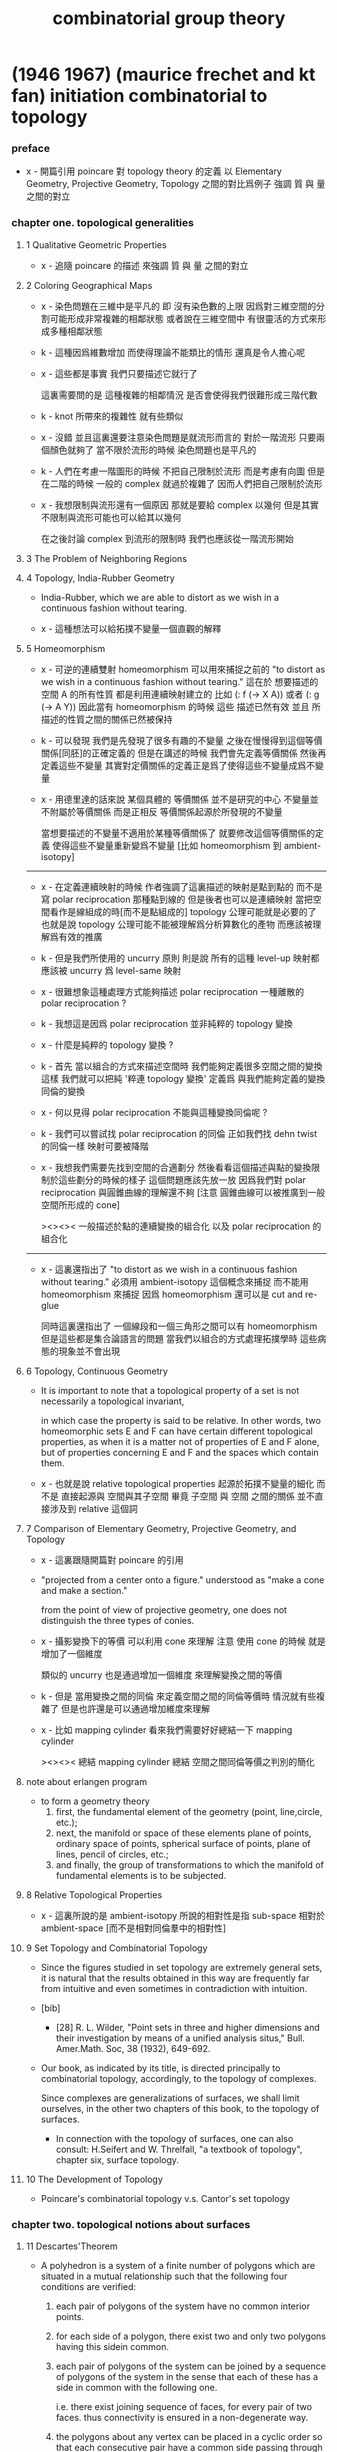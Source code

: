 #+title: combinatorial group theory

* (1946 1967) (maurice frechet and kt fan) initiation combinatorial to topology

*** preface

    - x -
      開篇引用 poincare 對 topology theory 的定義
      以 Elementary Geometry, Projective Geometry, Topology 之間的對比爲例子
      強調 質 與 量 之間的對立

*** chapter one. topological generalities

***** 1 Qualitative Geometric Properties

      - x -
        追隨 poincare 的描述
        來強調 質 與 量 之間的對立

***** 2 Coloring Geographical Maps

      - x -
        染色問題在三維中是平凡的
        即 沒有染色數的上限
        因爲對三維空間的分割可能形成非常複雜的相鄰狀態
        或者說在三維空間中 有很靈活的方式來形成多種相鄰狀態

      - k -
        這種因爲維數增加 而使得理論不能類比的情形
        還真是令人擔心呢

      - x -
        這些都是事實
        我們只要描述它就行了

        這裏需要問的是
        這種複雜的相鄰情況
        是否會使得我們很難形成三階代數

      - k -
        knot 所帶來的複雜性 就有些類似

      - x -
        沒錯
        並且這裏還要注意染色問題是就流形而言的
        對於一階流形 只要兩個顏色就夠了
        當不限於流形的時候 染色問題也是平凡的

      - k -
        人們在考慮一階圖形的時候
        不把自己限制於流形 而是考慮有向圖
        但是在二階的時候 一般的 complex 就過於複雜了
        因而人們把自己限制於流形

      - x -
        我想限制與流形還有一個原因
        那就是要給 complex 以幾何
        但是其實不限制與流形可能也可以給其以幾何

        在之後討論 complex 到流形的限制時
        我們也應該從一階流形開始

***** 3 The Problem of Neighboring Regions

***** 4 Topology, India-Rubber Geometry

      - India-Rubber,
        which we are able to distort as we wish in a continuous fashion without tearing.

      - x -
        這種想法可以給拓撲不變量一個直觀的解釋

***** 5 Homeomorphism

      - x -
        可逆的連續雙射 homeomorphism
        可以用來捕捉之前的
        "to distort as we wish in a continuous fashion without tearing."
        這在於
        想要描述的空間 A 的所有性質
        都是利用連續映射建立的
        比如 (: f (-> X A)) 或者 (: g (-> A Y))
        因此當有 homeomorphism 的時候
        這些 描述已然有效
        並且 所描述的性質之間的關係已然被保持

      - k -
        可以發現
        我們是先發現了很多有趣的不變量
        之後在慢慢得到這個等價關係[同胚]的正確定義的
        但是在講述的時候
        我們會先定義等價關係
        然後再定義這些不變量
        其實對定價關係的定義正是爲了使得這些不變量成爲不變量

      - x -
        用德里達的話來說
        某個具體的 等價關係 並不是研究的中心
        不變量並不附屬於等價關係
        而是正相反
        等價關係起源於所發現的不變量

        當想要描述的不變量不適用於某種等價關係了
        就要修改這個等價關係的定義
        使得這些不變量重新變爲不變量
        [比如 homeomorphism 到 ambient-isotopy]

      ------

      - x -
        在定義連續映射的時候
        作者強調了這裏描述的映射是點到點的
        而不是寫 polar reciprocation 那種點到線的
        但是後者也可以是連續映射
        當把空間看作是線組成的時[而不是點組成的]
        topology 公理可能就是必要的了
        也就是說 topology 公理可能不能被理解爲分析算數化的產物
        而應該被理解爲有效的推廣

      - k -
        但是我們所使用的 uncurry 原則
        則是說
        所有的這種 level-up 映射都應該被 uncurry 爲 level-same 映射

      - x -
        很難想象這種處理方式能夠描述 polar reciprocation
        一種離散的 polar reciprocation ?

      - k -
        我想這是因爲 polar reciprocation 並非純粹的 topology 變換

      - x -
        什麼是純粹的 topology 變換 ?

      - k -
        首先
        當以組合的方式來描述空間時
        我們能夠定義很多空間之間的變換
        這樣
        我們就可以把純 '粹連 topology 變換'
        定義爲 與我們能夠定義的變換同倫的變換

      - x -
        何以見得 polar reciprocation 不能與這種變換同倫呢 ?

      - k -
        我們可以嘗試找 polar reciprocation 的同倫
        正如我們找 dehn twist 的同倫一樣
        映射可要被降階

      - x -
        我想我們需要先找到空間的合適劃分
        然後看看這個描述與點的變換限制於這些劃分的時候的樣子
        這個問題應該先放一放
        因爲我們對 polar reciprocation 與圓錐曲線的理解還不夠
        [注意 圓錐曲線可以被推廣到一般空間所形成的 cone]

        ><><><
        一般描述於點的連續變換的組合化
        以及 polar reciprocation 的組合化

      ------

      - x -
        這裏還指出了
        "to distort as we wish in a continuous fashion without tearing."
        必須用 ambient-isotopy 這個概念來捕捉
        而不能用 homeomorphism 來捕捉
        因爲 homeomorphism 還可以是 cut and re-glue

        同時這裏還指出了 一個線段和一個三角形之間可以有 homeomorphism
        但是這些都是集合論語言的問題
        當我們以組合的方式處理拓撲學時
        這些病態的現象並不會出現

***** 6 Topology, Continuous Geometry

      - It is important to note that
        a topological property of a set
        is not necessarily a topological invariant,

        in which case the property is said to be relative.
        In other words, two homeomorphic sets Ε and F
        can have certain different topological properties,
        as when it is a matter not of properties of Ε and F alone,
        but of properties concerning Ε and F and the spaces which contain them.

      - x -
        也就是說 relative topological properties 起源於拓撲不變量的細化
        而不是 直接起源與 空間與其子空間
        畢竟 子空間 與 空間 之間的關係
        並不直接涉及到 relative 這個詞

***** 7 Comparison of Elementary Geometry, Projective Geometry, and Topology

      - x -
        這裏跟隨開篇對 poincare 的引用

      - "projected from a center onto a figure."
        understood as "make a cone and make a section."

        from the point of view of projective geometry,
        one does not distinguish the three types of conies.

      - x -
        攝影變換下的等價
        可以利用 cone 來理解
        注意
        使用 cone 的時候
        就是增加了一個維度

        類似的
        uncurry 也是通過增加一個維度
        來理解變換之間的等價

      - k -
        但是
        當用變換之間的同倫
        來定義空間之間的同倫等價時
        情況就有些複雜了
        但是也許還是可以通過增加維度來理解

      - x -
        比如 mapping cylinder
        看來我們需要好好總結一下 mapping cylinder

        ><><><
        總結 mapping cylinder
        總結 空間之間同倫等價之判別的簡化

***** note about erlangen program

      - to form a geometry theory
        1. first, the fundamental element of the geometry (point, line,circle, etc.);
        2. next, the manifold or space of these elements
           plane of points, ordinary space of points,
           spherical surface of points, plane of lines,
           pencil of circles, etc.;
        3. and finally, the group of transformations
           to which the manifold of fundamental elements is to be subjected.

***** 8 Relative Topological Properties

      - x -
        這裏所說的是 ambient-isotopy
        所說的相對性是指 sub-space 相對於 ambient-space
        [而不是相對同倫羣中的相對性]

***** 9 Set Topology and Combinatorial Topology

      - Since the figures studied in set topology are extremely general sets,
        it is natural that the results obtained in this way
        are frequently far from intuitive
        and even sometimes in contradiction with intuition.

      - [bib]

        - [28]
          R. L. Wilder,
          "Point sets in three and higher dimensions
          and their investigation by means of a unified analysis situs,"
          Bull. Amer.Math. Soc, 38 (1932), 649-692.

      - Our book, as indicated by its title,
        is directed principally to combinatorial topology,
        accordingly, to the topology of complexes.

        Since complexes are generalizations of surfaces,
        we shall limit ourselves, in the other two chapters of this book,
        to the topology of surfaces.

        - In connection with the topology of surfaces,
          one can also consult: H.Seifert and W. Threlfall,
          "a textbook of topology",
          chapter six, surface topology.

***** 10 The Development of Topology

      - Poincare's combinatorial topology v.s. Cantor's set topology

*** chapter two. topological notions about surfaces

***** 11 Descartes'Theorem

      - A polyhedron is a system of a finite number of polygons
        which are situated in a mutual relationship
        such that the following four conditions are verified:

        1. each pair of polygons of the system
           have no common interior points.

        2. for each side of a polygon,
           there exist two and only two polygons having this sidein common.

        3. each pair of polygons of the system
           can be joined by a sequence of polygons of the system
           in the sense that each of these
           has a side in common with the following one.

           i.e.
           there exist joining sequence of faces, for every pair of two faces.
           thus connectivity is ensured in a non-degenerate way.

        4. the polygons about any vertex
           can be placed in a cyclic order
           so that each consecutive pair
           have a common side passing through the vertex.

           thus exclude some kind of singularity.

        According to this definition,
        when we speak of a polyhedron,
        we always mean the surface of the polyhedron.

      - A polyhedron is said to be simple
        if one can continuously deform it into the surface of a sphere.

***** 12 An Application of Descartes'Theorem

***** 13 Characteristic of a Surface

***** 14 Unilateral Surfaces

***** 15 Orientability and Nonorientability

***** 16 Topological Polygons

***** 17 Construction of Closed Orientable Surfaces from Polygons by Identifying Their Sides

***** 18 Construction of Closed Nonorientable Surfaces from Polygons by Identifying Their Sides

***** 19 Topological Definition of a Closed Surface

*** chapter three. topological classification of closed surfaces

***** 20 The Principal Problem in the Topology of Surfaces

***** 21 Planar Polygonal Schema and Symbolic Representation of a Polyhedron

***** 22 Elementary Operations

***** 23 use of normal forms of polyhedra

***** 24 Reduction to Normal Form: I

***** 25 Reduction to Normal Form: II

***** 26 Characteristic and Orientability

***** 27 The Principal Theorem of the Topology of Closed Surfaces

***** 28 Application to the Geometric Theory of Functions

***** 29 Genus and Connection Number of Closed Orientable Surfaces

* (1966 1976) (wilhelm magnus) combinatorial group theory

*** info

    - presentations of groups in terms of generators and relations

* (1977) (roger lyndon and paul schupp) combinatorial group theory

* (1980 1992) (john stillwell) classical topology and combinatorial group theory

*** info

    - topology is ostensibly the study of arbitrary continuous functions.
      in reality, however, we can comprehend and manipulate
      only functions which relate finite "chunks" of space
      in a simple combinatorial manner,
      and topology originally developed on this basis.

    - x -
      雖然作者在開頭這麼說了
      但是作者在之後的敘述中 還是遵循了拓撲空間那種 算數化的語言
      如下的用詞就是一些徵兆 :
      - neighbourhood
      - local compactness

*** 0 introduction and foundations

***** 0.1 The Fundamental Concepts and Problems ofTopology

******* 0.1.1 The Homeomorphism Problem

        - One may consider a geometric figure to be an arbitrary point set,
          and in fact the homeomorphism problem
          was first stated in this form, by Hurwitz 1897.
          However, this degree of generality
          makes the problem completely intractable,
          for reasons which belong more to set theory than geometry,
          namely the impossibility of describing or enumerating all point sets.

        - x -
          也就是說這種處理問題的方式不具有構造性
          沒法在計算機上用數據結構來實現這個模型
          更沒法用算法來實現就這個模型而敘述的函數

        - For the moment
          we wish to claim that all "natural" geometric figures
          are either simplicial complexes or homeomorphic to them,
          which is just as good for topological purposes.

        - knot complement in R3 is not finitely describable in terms of simplexes.

******* 0.1.2 Continuous Functions, Open and Closed Sets

******* 0.1.3 Examples of Continuous Maps

******* 0.1.4 Identification Spaces

        - x -
          again, glue is handled by quotient-space by the author.
          while in AT1, I handled it by common boundary.

******* 0.1.5 The H-ball and the ^-sphere

******* 0.1.6 Manifolds

        - x -
          這里給出了一個例子來說明
          #+begin_src scheme
          (type space
            (: base (-1 <>))
            (: p (0 base base))
            (: c (1 p p p)))
          #+end_src
          並非是 manifold
          也就是說 group 的 generators 與 relations
          所給出的 underlying-space 並非是 manifold

******* 0.1.7 Bounded Manifolds

        - x -
          既然可以把 manifold 推廣到 bounded manifold
          那麼也沒有什麼理由不把一般的 group 的 underlying-space
          包含到考慮範圍之內
          而所得到的 underlying-space 的差異
          都可以通過 group 的性質來描述

          之前問
          what are the underlying-space and covering-space
          of low order finite groups ?
          現在知道這些就是不是 manifold 的空間了

          之前關於有限生成羣的分類的問題
          二維曲面的分類很簡單 因爲這些曲面是 很特殊的羣的 underlying-space
          而一般的羣的分類很難 對應的 underlying-space 的分類也將很難

          而且之所以我們的討論要限制於
          那些 underlying-space 是 manifold 的羣
          可能就是因爲這種羣的 underlying-space 可以有簡單的嵌入
          從而讓人能夠直觀

          而對一般的羣的 underlying-space 的研究
          其實都是用代數方法來完成的

        - In dimension 2
          we can distinguish manifolds from bounded manifolds
          by the fundamental group (4.2.1 and 5.3.3).

******* 0.1.8 Embedding Problems

        - next to the homeomorphism problem,
          the most important type of topological problem is that of
          distinguishing different embeddings of one figure in another.

        - x -
          這裏的 homeomorphism problem 代數化之後就是空間之間的同倫等價
          即 (~~ A B)
          而後面的的 embedding 問題就是特殊的函數之間的等價
          即 (~ f g)
          其特殊性在於
          證明等價時所用的 (-> (* A I) B) 不能有自交

******* 0.1.9 Homotopy and Isotopy

        - The group properties depend crucially on the fact that
          the curve is not required to be simple at any stage,
          and in fact the deformation may create more singularities
          than were present at the beginning.

          Only then can one introduce a product of closed curves,
          and cancel a closed curve by its inverse.

        - x -
          同倫羣的定義依賴於各階球面的自交的映射

        - isotopy seems to be a more natural notion of deformation,
          but it is not algebraically tractable.
          In the case of simple curves on a 2-manifold
          the situation is saved by a theorem of Baer 1928 (6.2.5)
          which says that simple curves are isotopic
          if and only if they are homotopic.

        - note the difference between

          - isotopy
            the "knotted part" can be shrunk to nothing
            without acquiring asingularity at any stage.

          - ambient-isotopy
            knot theory

        - x -
          在 AT1 中
          應該如何定義上面兩個概念
          如果要求 證明等價時所用的 (-> (* A I) B) 不能有自交
          是否就有了 ambient-isotopy ?

          有可能不行
          因爲 ambient-isotopy 是用 (-> (* B I) B) 定義的

***** 0.2 Simplicial Complexes

******* 0.2.1 Definition and Basic Properties

        - simplicial complex as schema.
          It is a consequence of the triangulation and Hauptvermutung that
          all homeomorphism questions for 2- and 3-manifolds
          reduce to combinatorial questions about schemata.

******* 0.2.2 Orientation

        - in general,
          we interpret the ordered (n + 1)-tuple (P0, ..., Pn+1)
          as an orientation of the n-simplex.

          orientations are equivalent
          if they differ by an even permutation of the vertices,
          so there are in fact two possible orientations,
          - (+ (P0, ..., Pn+1)) which is just (P0, ..., Pn+1)
          - (— (P0, ..., Pn+1)) obtained by
            an odd number of exchanges of vertices.

        - an orientation of an n-complex
          is an assignment of orientations to its simplexes.
          The orientation is coherent
          if n-simplexes which share an (n-1)-dimensional face
          induce opposite orientations in that face.

******* 0.2.3 Realization in Euclidean Space

        - any n-complex can be embedded in R^(2n+1)

******* 0.2.4 Cell Complexes

        - in the last resort,
          one can always view cells and the dividing cells inside them
          as unions of simplexes in a simplicial decomposition.
          The point of considering cell complexes at all
          is to minimize the number of cells,
          which usually helps to shorten computations.

        - x -
          作者有使用 simplicial complex 的傾向

******* 0.2.5 Triangulation and Hauptvermutung

        - The Hauptvermutung (main conjecture) of Steinitz 1908
          states that homeomorphic manifolds are combinatorially homeomorphic.

***** 0.3 The Jordan Curve Theorem

******* 0.3.1 Connectedness and Separation

        - The statement, as a theorem,
          that every simple closed curve in R2
          separates it into two regions (Jordan 1887)
          was important in the history of topology
          as the first moment when an "obvious" fact
          was seen to require proof.

******* 0.3.2 The Polygonal Jordan Curve Theorem

******* 0.3.3 0-graphs

******* 0.3.4 Arcs Across a Polygon

******* 0.3.5 The Jordan Separation Theorem

******* 0.3.6 Arcs in a Polygon

******* 0.3.7 No Simple Arc Separates R2

******* 0.3.8 The Jordan Curve Theorem

******* 0.3.9 The Jordan-Schoenflies Theorem

        - there are topologically distinct embeddings of S2 in R3.

***** 0.4 Algorithms

******* 0.4.1 Algorithmic Problems

******* 0.4.2 Recursively Enumerable Sets

******* 0.4.3 The Diagonal Argument

***** 0.5 Combinatorial Group Theory

******* 0.5.1 The Fundamental Group

******* 0.5.2 Generators, Words, and Relations

******* 0.5.3 Group Presentations

******* 0.5.4 Coset Decomposition, Normal Subgroups

        - a set of elements v < G
          generates a normal subgroup N of G
          #+begin_src scheme
          (-> [(: :g G) (: :v V)]
              [(: [:g :v :g rev] N)
               (: [:g :v rev :g rev] N)])
          #+end_src

        - generating a subgroup by inverse and product,
          generating a normal subgroup also by conjugation.

        - x -
          how about the fact that
          the fundamental group of a covering space of (underlying-space G)
          is a subgroup of G ?

******* 0.5.5 Quotient Groups and Homomorphisms

        - we can get quotient group of a group representation
          by adding new relations.
          [where new relations generates a normal subgroup.]

        - isomorphism = (kernel = id)

******* 0.5.6 Dyck's Theorem (Dyck 1882)
******* 0.5.7 The Word Problem and Cayley Diagrams

        - solution of the word problem for G
          is equivalent to the construction of Cayley diagram of G.

        - x -
          如何等同呢 ?
          用有向圖實現這個 [有可能是無限的] cayley diagram 嗎 ?
          path 到 vertex 的 hash function 嗎 ?

******* 0.5.8 Tietze Transformations

        - Tietze's Theorem.
          Any two finite presentations of a group G
          are convertible into each other
          by a finite sequence of Tietze transformations.

******* 0.5.9 Coset Enumeration

        - x -
          這裏作者給出了不計算法複雜性的傻瓜算法

*** 1 complex analysis and surface topology

***** 1.1 Riemann Surfaces

******* 1.1.1 Introduction

        - A complex function is a map from sphere onto sphere.
          [a covering map.]

        - The general purpose of Riemann surfaces in function theory
          is to provide domains on which
          all algebraic functions become single-valued.

******* 1.1.2 Branched Coverings of the 2-sphere

        - torus can cover sphere.

******* 1.1.3 Connectivity and Genus

        - In general
          the connectivity of a surface
          can be measured
          by the maximu mnumber of disjoint closed curves
          which can be drawn on the surface without separating it.
          [This number is called the genus of the surface.]

        - mobius
          clifford
          klein

******* 1.1.4 Branched Coverings of Higher Dimension

        - for 3-dim covering-space

        - james w. alexander

***** 1.2 Nonorientable Surfaces

******* 1.2.1 The Mobius Band

        - Klein imagines a small oriented circle (the indicatrix)
          placed on the surface,
          then transported round an arbitrary closed curve.

******* 1.2.2 The Projective Plane

******* 1.2.3 The Klein Bottle

******* 1.2.4 Dyck's Classification of Nonorientable Surfaces

        - crosscap + handle = 3 crosscaps.

        - special underlying-space
          | group                   | underlying-space |
          |-------------------------+------------------|
          | general                 | cell-complex     |
          | orientable manifold     | ...              |
          | non-orientable manifold | ...              |
          | manifold with boundary  | ...              |

***** 1.3 The Classification Theorem for Surfaces

******* 1.3.1 Combinatorial Definition of a Surface

        - Dehn and Heegaard (1907)
          define a closed surface to be
          a finite 2-dimensional simplicial complex.

******* 1.3.2 Schemata

        - build surfaces from polygons instead of only using triangles.

******* 1.3.3 Reduction to a Single Polygon with a Single Vertex

        - amalgamate polygons to one polygon.
          reduce the number of vertices of the polygon.

******* 1.3.9 Bounded Surfaces

        - x -
          Dehn's paper about 1-holed sphere, 2-holed sphere, and so on,
          is based on the normalization of surface.

***** 1.4 Covering Surfaces

******* 1.4.1 The Universal Covering Surface

        - covering without branch points
          covering with branch points

******* 1.4.2 The Universal Cover of an Orientable Surface of Genus > 1

******* 1.4.3 Fuchsian Groups

******* 1.4.4 The 2-sheeted Cover of a Nonorientable Surface

*** 2 graphs and free groups

***** 2.1 Realization of Free Groups by Graphs

******* 2.1.1 intro

        - to vividly illustrate the dual view of
          a group as fundamental group of a space
          and automorphism group of a covering-space.

******* 2.1.2 Graphs, Paths, and Trees
******* 2.1.3 The Cay ley Diagram of a Free Group
******* 2.1.4 Solution of the Word Problem for Free Groups
******* 2.1.5 Spanning Trees
******* 2.1.7 Generators for the Fundamental Group
******* 2.1.8 Freeness of the Generators
******* 2.1.9 The Tree as the Universal Covering Graph of the Bouquet of Circles

***** 2.2 Realization of Subgroups

******* 2.2.1 Covering Graphs

        - covering-map can be adequately represented
          by labelling and orienting the edges in covering-space.

******* 2.2.2 The Subgroup Property

        - x -
          帶有類型的代數結構之間的同態
          誘導出去掉類型的代數結構之間的單同態

******* 2.2.3 Realization of an Arbitrary Subgroup of a Free Group

******* 2.2.4 The Nielsen-Schreier Theorem

        - Every subgroup of a free group is free.

******* 2.2.6 Schreier Transversals

******* 2.2.7 Normal Subgroups and Cayley Diagrams

        - (: covering (-> X (underlying-space G)))
          if (fundamental-group X) is normal subgroup of G,
          then (= X (cayley-graph (/ G (fundamental-group X))))

*** 3 foundations for the fundamental group

***** 3.1 The Fundamental Group

******* 3.1.1 IntroductionThe fundamental group

        - Such a definition
          makes the computation of generators and relations routine,
          but it is open to the objection that
          the group is not obviously a topological invariant.

          Since the topologists of the time
          pinned their hopes on the Hauptvermutung,
          they could be satisfied with a proof that
          the fundamental group was invariant under combinatorial homeomorphisms,
          which was supplied by Tietze 1908.

        - The only group which has to be derived from first principles
          is that of the circle;
          all the other fundamental groups we need
          are then obtained by combining the simple technique of
          deformation retraction
          with the Seifert-Van Kampen theorem.

***** 3.2 The Fundamental Group of the Circle

******* 3.2.2 Tightening a Path

        - x -
          證明某些生成子能過生成整個函數空間
          要證明函數空間中的任意元素都能化爲生成子所生成的正規形式

        - k -
          但是這與我們理解基本羣的方式並不相同
          計算基本羣的方式也不同
          我們計算同倫羣的方式是
          把一個 groupoid 化爲 group

        - x -
          groupoid 化爲 group 的過程
          可以看作是收縮那些沒有自交的 path
          最終得到的全是 circle

          二維圖形也可以如此
          最終得到的卻不全是 sphere
          而是什麼 ?

        - k -
          我們必須找一些例子來觀察

        - x -
          在這個正規化的過程中
          我們也可以先處理點
          即 用一個支撐樹
          把所有的點收縮成一個點

        - k -
          這樣我們就會得到一個高階 group 了

******* 3.2.3 Brouwer Degree

******* 3.2.4 Invariance of the Brouwer Degree under Homotopy

***** 3.3 Deformation Retracts

***** 3.4 The Seifert-Van Kampen Theorem

***** 3.5 Direct Products

*** 4 fundamental groups of complexes

***** 4.1 Poincare's Method for Computing Presentations

***** 4.2 Examples

***** 4.3 Surface Complexes and Subgroup Theorems

*** 5 homology theory and abelianization

***** 5.1 Homology Theory

***** 5.2 The Structure Theorem for Finitely Generated Abelian Groups

***** 5.3 Abelianization

*** 6 curves on surfaces

***** 6.1 Dehn's Algorithm

***** 6.2 Simple Curves on Surfaces

***** 6.3 Simplification of Simple Curves by Homeomorphisms

***** 6.4 The Mapping Class Group of the Torus

*** 7 knots and braids

***** 7.1 Dehn and Schreier's Analysis of the Torus Knot Groups

***** 7.2 Cyclic Coverings

***** 7.3 Braids

*** 8 three-dimensional manifolds

***** 8.1 Open Problems in Three-Dimensional Topology

***** 8.2 Polyhedral Schemata

******* 8.2.4 Remarks

        - Polyhedral schemata
          have never been used in a systematic way
          for the construction of 3-manifolds,
          even though some interesting manifolds
          originally arose in this way
          (for example lens spaces, cf. 4.2.8.
           See also Threlfall and Seifert 1930, 1932
           and Weber and Seifert 1933
           for manifolds obtainedfrom the Platonic solids).

          Apparently polyhedral schemata
          do not admit anything like the reductions applicable to polygon schemata,
          but it is not clear that anyone has worked very hard on the problem.

          Only recently, Thurston 1977 has found
          polyhedral forms of many 3-manifolds
          which can be used to tesselate hyperbolic 3-space,
          yielding a theory like the classical theory of 2-manifolds.

***** 8.3 Heegaard Splittings

******* 8.3.1 Existence

******* 8.3.2 Heegaard Diagrams

        - A manifold which splits into handlebodies H1 H2
          is determined up to homeomorphism
          by the map (: h (-> [H1 boundary] [H2 boundary]))
          [which is determined by the images of the canonical meridians.]

***** 8.4 Surgery

***** 8.5 Branched Coverings

*** 9 unsolvable problems

***** 9.1 Computation

***** 9.2 HNN Extensions

***** 9.3 Unsolvable Problems in Group Theory

***** 9.4 The Homeomorphism Problem

* (1982) (bruce chandler and wilhelm magnus) the history of combinatorial group theory: a case study in the history of ideas

*** info

    - Nearly the entire body of research in the field
      is due to mathematicians who either are still alive
      or who were the teachers or senior colleagues of living mathematicians.
      This makes it possible to supplement the written tradition
      with oral information which is particularly valuable
      when dealing with questions of motivation
      for a particular investigation or of the transfer of ideas.

    - x -
      it seems the tradition of writing hides motivations,
      while the dialog reveals motivations.

      it might also be the authors who fail to convey their motivations
      are not good at their art.

*** Part I The Beginning of Combinatorial Group Theory

***** 1 Introduction to Part I

      - Part I of our book covers the period from 1882 to 1918,
        the end of the first World War.

***** 2 The Foundation: Dyck's Group-Theoretical Studies

      - in Dyck's paper :
        For the further development of the present group theoretical problems
        the analytic (combinatorial) formulation has to replace every geometric description.
        However, the primary geometric interpretation has produced certain viewpoints
        and it is the purpose of the present paper
        to develop both their geometric version and their analytic content.

      - "a geometric concretization (Versinnlichung) of the group G."
        like the theory of fuchsian groups.

        tessellation of the hyperbolic disk

      - Burnside's textbooks.

      - De Siguier used Cantor's set theory
        and coined the term 'semigroup'.

      - What we called Proposition 1
        [there exist free group for a set of generators]
        is then what Dehn called the solution of the word problem for free groups.

      - x -
        當 [像 Dehn 一樣]
        用 模型的實現 與 算法 來理解這些理論時
        某些堂皇的命題就是顯然的事實了

        作者區分了 The existence proof 與 The combinatorial proof
        後者是 構造主義 的

***** 3 The Origin: The Theory of Discontinuous Groups

      - poincare and klein

      - discontinuous action
        discontinuous group acting on space

      - the early theory of discontinuous groups did not stimulate
        the development of the theory of group presentations,
        because the discontinuous groups are not primarily given by presentations.
        They are defined either by a set of generating elements
        which describe circle-preserving conformal self-mappings of the complex plane [geometric]
        or as a set of 2x2 matrices, subject to arithmetic conditions [arithmetic].

***** 4 Motivation: The Fundamental Groups of Topological Spaces

      - poincare -> tietze -> dehn

      - [bib]

        - Birman, J. S.
          Poincare's conjecture and the homeotopy group of a closed, orientable 2-manifold
          1973

        - heinrich tietze
          on the topological invariants of multidimensional manifolds
          1908

      - Tietze's results are motivated by an observation of a specific difficulty
        arising when working with groups which are merely givenby a presentation.

      - Dehn recognized that the difficulties of combinatorial group theory
        start at a much lower level than that of the isomorphism problem as stated by Tietze.

      - [bib]

        - Greendlinger, M, 1960a,
          Dehn's algorithm for the word problem,
          Comm. Pure and Appl.Math.

        - Greendlinger, M., 1960b,
          Dehn's algorithm for the conjugacy and word problems, with applications,
          Comm. Pure and Appl. Math.

***** 5 The Graphical Representation of Groups

      - cayley diagram -> burnside [finite order] -> coxeter [finite order]

      - The point to be made here is that
        this is such an extremely simple definition
        when phrased in topological terms.
        Any possible translation into algebraic terms
        appears to be clumsy and opaque.
        Of course, one may say that
        all that matters about a definition is its precision.
        But this was certainly not Dehn's opinion.
        In a public talk for a nonmathematical academic audience,
        Dehn [1928] explained that the continued growth of mathematics
        requires the continued emergence of new ideas which reduce its complexity.
        He also expressed the hope that
        topology would renew its power through such an injection of new ideas.
        The reader should note the year when this was said.
        Within the following 10 years,
        there appeared monographs on topology by
        Alexandroff and Hopf,
        by Lefshetz, and by Seifert and Threlfall,
        documenting an upsurge in topological research which has not yet abated.

        - Dehn, M, 1928,
          Uber die geistige Eigenart des Mathematikers,
          Frankfurter Universitatsreden No. 27. 25 pp.,
          Universitatsdruckerei Wemer und Winter, Frankfurt am Main.
          Preface and I.5,

***** 6 Precursors of Later Developments

******* note

        - x -
          這章節值得仔細分析
          既然 羣論 可以用於描述諸多現象
          那麼 推廣而得到的 高階代數 是否也能描述這些現象的推廣呢 ?

        - k -
          如果可以的話
          就可以說 羣論 到 高階代數 的推廣是一個成功的推廣了

******* A. Arithmetically Defined Linear Groups in Higher Dimensions

        - siegel

******* B. Arithmetically Defined Linear Groups in Two Dimensions

        - magnus

******* C. Geometric Constructions. Fuchsian Groups

******* D. Braid Groups and Mapping Class Groups

        - hurwitz
          in a fiber space, the fundamental group of the base space
          acts as a group of self-mappings on the fiber.

******* E. Differential Equations, Linear Groups,and Lie Groups

******* F. Finite Groups

***** 7 Summary

      - Group theory started as the theory of groups of transformations,
        i.e., of one-to-one and onto self-mappings of a mathematical object.
        If the object is a finite set, the group appears as a permutation group.
        [Camille Jordan on "substitutions and algebraic equations"]

      - Infinite transformation groups
        became a topic of extensive research at about the same time.
        But this development was initiated not by a fundamental work but by a manifesto.
        [Felix Klein at Erlangen]
        [Sophus Lie]
        a program, according to which
        geometry should be considered from the point of view
        of transformation groups which act on certain spaces.

        for to get the generators of the group of Klein as in combinatorial group theory,
        the concept of generators has to be modified
        in the sense of Lie's "infinitesimal substitutions".

      - the tiling designs or tessellations
        of the euclidean or non-euclidean plane
        with a polygon as the basic tile,
        The generators and their inverses
        simply correspond to the edges of the basic polygonal tile,
        and the defining relations correspond to its vertices.

        this is the dual of the cayley-graph,
        so we have three graphs now,
        (1) underlying-space [classifying-space]
        (2) covering-space [cayley-graph]
        (3) acting-space [dual-cayley-graph]

      - finite group vs infinite group
        for finite group, we have :
        | finite group            | number            |
        | finite simple group     | prime number      |
        | direct product of group | product of number |
        but for infinite group, we do not have such.
x
      - The object on which a group of transformations acts
        has disappeared completely
        if we define a group through a presentation by generators and relations.

        while Poincare's fundamental group
        makes group generators and relations worth study.

      - the theory of representations of groups
        as linear transformations of finite-dimensional vector spaces

        [Frobenius Burnside, and L. E. Dickson]
        [linear groups over finite fields]

      - combinatorial group theory emphasis on algorithms.
        "to find a method of deciding in a finite number of steps"

      - combinatorial group theory
        geometric -> geometric interpretation
        algebraic -> classify and decomposition

***** 8 Modes of Communication. Growth and Distribution of Research in Group Theory

***** 9 Biographical Notes

***** 10 Notes on Terminology and Definitions

      - It is part of the purpose of every historical essay
        to make it easier to go back to the sources for those readers
        who may be interested in doing so.

***** 11 Sources

*** Part II The Emergence of Combinatorial Group Theory as an Independent Field

***** 1 Introduction to Part II

      - This part of our book deals mainly with the developments during the period
        from 1918 to 1945, that is, from the end of World War I
        to the end of World War II.

      - the mapping class group of a surface
        is the group of automorphisms
        of the fundamental group of the surface.

        - x -
          how about mapping-class-group with fixed boundary ?

***** 2 Free Groups and Their Automorphisms

      - Nielsen
        Hopf
        McCool

      - [bib]

        - McCool, J., 1974,
          A presentation of the automorphism group of a free group of finite rank

        - McCool, J. 1975a,
          On Nielsen's presentation of the automorphism group of a free group

        - McCool, J., 1975b,
          Some finitely presented subgroups of the automorphism group of a freegroup

***** 3 The Reidemeister-Schreier Method

***** 4 Free Products and Free Products with Amalgamations

***** 5 One-Relator Groups

***** 6 Metabelian Groups and Related Topics

***** 7 Commutator Calculus and the Lower Central Series

***** 8 Varieties of Groups

***** 9 Topological Properties of Groups and Group Extensions

      - this may be described as
        a method of associating a topological cell complex
        with the group and deriving results about the group from this association.

      - it was shown that
        the association of cell complexes and groups
        leads to a purely algebraicde finition of homology and cohomology groups
        belonging to any given group G which are invariants of G.

***** 10 Notes on Special Groups

***** 11 Postscript: The Impact of Mathematical Logic

***** 12 Modes of Communication

***** 13 Geographical Distribution of Research and Effects of Migration

***** 14 Organization of Knowledge

* (1989) (daniel cohen) combinatorial group theory: a topological approach

*** info

    - the author, daniel cohen, is influenced by
      ralph fox, hanna neumann and roger lyndon.

*** 1 combinatorial group theory

***** 1.1 free groups

***** 1.2 generators and relators

***** 1.3 free products

***** 1.4 pushouts and amalgamated free products

***** 1.5 hnn extensions

*** 2 spaces and their paths

***** 2.1 some point-set topology

***** 2.2 paths and homotopies

*** 3 groupoids

***** 3.1 groupoids

***** 3.2 direct limits

*** 4 the fundamental groupoid and the fundamental group

***** 4.1 the fundamental groupoid and the fundamental group

***** 4.2 van kampen's theorem

***** 4.3 covering spaces

***** 4.4 the circle and the complex plane

***** 4.5 joins and weak joins

*** 5 complexes

***** 5.1 graphs

***** 5.2 complexes and their fundamental groups

***** 5.3 free groups and their automorphisms

***** 5.4 coverings of complexes

***** 5.5 subdivisions

***** 5.6 geometric realisations

*** 6 coverings of spaces and complexes

*** 7 coverings and group theory

*** 8 bass-serre theory

***** 8.1 trees and free groups

***** 8.2 nielsen's method

***** 8.3 graphs of groups

***** 8.4 the structure theorems

***** 8.5 applications of the structure theorems

***** 8.6 construction of trees

*** 9 decision problems

***** 9.1 decision problems in general

***** 9.2 some easy decision problems in groups

***** 9.3 the word problem

***** 9.4 modular machines and unsolvable word problems

***** 9.5 some other unsolvable problems

***** 9.6 higman's embedding theorem

***** 9.7 groups with one relator

*** 10 further topics

***** 10.1 small cancellation theory

***** 10.2 other topics

* (1993) two-dimensional homotopy and combinatorial group theory

* (2008) (dmitry kozlov) combinatorial algebraic topology

* (2005) The Geometry of the Word Problem for Finitely Generated Groups

*** (Noel Brady) Dehn Functions and Non-Positive Curvature

*** (Tim Riley) Filling Functions

***** Introduction

      - Group action
      - word metric
      - Cayley graph
      - Cayley 2-complex
      - Asymptotic cones
      - Filling functions

***** 1 Filling Functions

******* 1.1 Van Kampen diagrams

        - (cayley-2-complex x) :=
          (universal-covering presentation-2-complex x)

        - van Kampen diagram of (= w identity)

******* 1.2 Filling functions via van Kampen diagrams

        - for a van Kampen diagram we can define :
          area
          intrinsic diameter
          extrinsic diameter
          gallery length
          filling length
          DGL

        - A shelling of ∆
          is a combinatorial null-homotopy of ∆
          down to its base vertex.
          [note about the concept of "combinatorial homotopy"]

******* 1.3 Example: combable groups

******* 1.4 Filling functions interpreted algebraically

******* 1.5 Filling functions interpreted computationally

******* 1.6 Filling functions for Riemannian manifolds

******* 1.7 Quasi-isometry invariance

***** 2 Relationships Between Filling Functions

******* 2.1 The Double Exponential Theorem

******* 2.2 Filling length and duality of spanning trees in planar graphs

******* 2.3 Extrinsic diameter versus intrinsic diameter

******* 2.4 Free filling length

***** 3 Example: Nilpotent Groups

******* 3.1 The Dehn and filling length functions

******* 3.2 Open questions

***** 4 Asymptotic Cones

******* 4.1 The definition

******* 4.2 Hyperbolic groups

******* 4.3 Groups with simply connected asymptotic cones

******* 4.4 Higher dimensions

*** (Hamish Short) Diagrams and Groups

* (2009) (jean gallier) notes on convex sets, polytopes, polyhedra, combinatorial topology, voronoi diagrams and delaunay triangulations

*** 1 Introduction

***** 1.1 Motivations and Goals

      - Chapter 6 on combinatorial topology is hardly original.
        However, most texts covering this material
        are either old fashion or too advanced.
        Yet, this material is used extensively in meshing and geometric modeling.
        We tried to give a rather intuitive yet rigorous exposition.
        We decided to introduce the terminology combinatorial manifold,
        a notion usually referred to as triangulated manifold.

      - A recurring theme in these notes
        is the process of "conification" (algebraically, "homogenization"),
        that is, forming a cone from some geometric object.

        Indeed, "conification" turns an object into a set of lines,
        and since lines play the role of points in projective geometry,
        "conification" ("homogenization")
        is the way to "projectivize" geometric affine objects.

        Then, these (affine) objects
        appear as "conic sections" of cones by hyperplanes,
        just the way the classical conics (ellipse, hyperbola, parabola)
        appear as conic sections.

      - [bib]

        - [43]
          Gunter Ziegler.
          Lectures on Polytopes.
          GTM No. 152. Springer Verlag, first edition,
          1997

        - [38]
          Rekha R. Thomas.
          Lectures in Geometric Combinatorics.
          STML, Vol. 33. AMS, first edition,
          2006

*** 2 Basic Properties of Convex Sets

***** 2.1 Convex Sets

***** 2.2 Carathéodory’s Theorem

***** 2.3 Vertices, Extremal Points and Krein and Milman’s Theorem

***** 2.4 Radon’s and Helly’s Theorems and Centerpoints

*** 3 Separation and Supporting Hyperplanes

***** 3.1 Separation Theorems and Farkas Lemma

***** 3.2 Supporting Hyperplanes and Minkowski’s Proposition

***** 3.3 Polarity and Duality

*** 4 Polyhedra and Polytopes

***** 4.1 Polyhedra, H-Polytopes and V-Polytopes

***** 4.2 The Equivalence of H-Polytopes and V-Polytopes

***** 4.3 The Equivalence of H-Polyhedra and V-Polyhedra

***** 4.4 Fourier-Motzkin Elimination and Cones

*** 5 Projective Spaces and Polyhedra, Polar Duality

***** 5.1 Projective Spaces

***** 5.2 Projective Polyhedra

***** 5.3 Tangent Spaces of Hypersurfaces

***** 5.4 Quadrics (Affine, Projective) and Polar Duality

*** 6 Basics of Combinatorial Topology

***** note 幾何與拓撲

      - x -
        在這本書的處理方式下
        幾何與拓撲是沒有分離的
        當考慮的是嵌入在歐氏空間中的圖形的時候
        [当强调 complex 有一种几何实现的时候]
        沒有考慮過還能給這些圖形以別樣的幾何

***** note 細節

      - x -
        可以發現這本書中對理論的處理非常細緻
        但是我覺得例子還是不夠

      - k -
        也許你可以仔細讀這本書
        然後自己補充例子
        也可以形成自己的理解方式與描述方式

***** 6.1 Simplicial and Polyhedral Complexes

      - Recall that
        a simplex is just the convex hull of a finite number of affinely independent points.
        We also need to define faces, the boundary, and the interior of a simplex.

      - x -
        在一般的處理代數拓撲的方式中
        把 simplex 定義成這樣看似是沒有必要的
        但是
        可能只有這種定義才能讓人把 simplicial complex 展示出來

      - k -
        但是重點是不要把這些圖形化出來不是嗎
        是要在不畫出來它們的條件下研究它們的性質

      - x -
        在這種構造方式中
        不能假設各個 simplex 的內點是不交的

      - k -
        但是這些以代數方式[組合方式]定義的圖形[尤其是流形]
        都可以被嵌入在高維的歐式空間中 [geometric realization]
        因此可以假定內點不交
        因此這種定義方式是具有一般性的

      - x -
        但是如此嵌入在高維空間中的圖形
        並不能被人所直觀
        如果說算數化的構造方式是爲了展示給人的化
        這種構造就也沒有什麼用處

      - A polytope is the geometric realization of some simplicial complex.

***** 6.2 Combinatorial and Topological Manifolds

      - A combinatorial d-manifold is any space, X,
        homeomorphic to the geometric realization, |K| ⊆ En,
        of some pure (simplicial or polyhedral) complex, K,
        of dimension d, whose faces are all nonsingular.

      - x -
        因此有關 manifold 的終點就在於 singularity 的定義
        但是當考慮 homotopy 的時候
        singularity 可以被化解掉

      - k -
        可能我們需要把這種化解 singularity 的想法構建到我們的語言中來

      - x -
        可能不光是要化解 singularity
        我們還要能夠在不同維度之間自由的變換
        利用 refl
        我們要能夠把點視爲線
        把線視爲面 等等

*** 7 Shellings and the Euler-Poincaré Formula

***** 7.1 Shellings

      - the aim is to proof Euler-Poincaré Formula inductively.
        but also can be viewed as finding the normal form.

***** 7.2 The Euler-Poincaré Formula for Polytopes

***** 7.3 Dehn-Sommerville Equations for Simplicial Polytopes

***** 7.4 The Upper Bound Theorem

*** 8 Dirichlet–Voronoi Diagrams

***** 8.1 Dirichlet–Voronoi Diagrams

***** 8.2 Triangulations

***** 8.3 Delaunay Triangulations

***** 8.4 Delaunay Triangulations and Convex Hulls

***** 8.5 Stereographic Projection and the Space of Spheres

***** 8.6 Stereographic Projection and Delaunay Polytopes

***** 8.7 Applications
